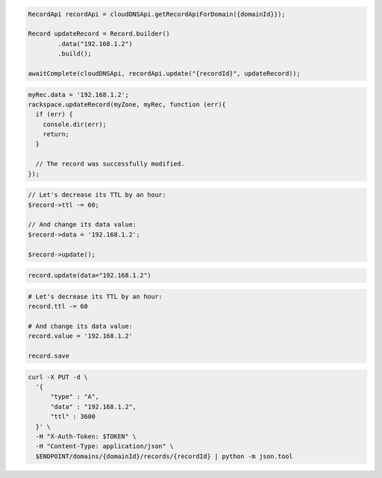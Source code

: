 .. code-block:: csharp

.. code-block:: java

  RecordApi recordApi = cloudDNSApi.getRecordApiForDomain({domainId}});

  Record updateRecord = Record.builder()
          .data("192.168.1.2")
          .build();

  awaitComplete(cloudDNSApi, recordApi.update("{recordId}", updateRecord));

.. code-block:: javascript

  myRec.data = '192.168.1.2';
  rackspace.updateRecord(myZone, myRec, function (err){
    if (err) {
      console.dir(err);
      return;
    }

    // The record was successfully modified.
  });

.. code-block:: php

  // Let's decrease its TTL by an hour:
  $record->ttl -= 60;

  // And change its data value:
  $record->data = '192.168.1.2';

  $record->update();

.. code-block:: python

  record.update(data="192.168.1.2")

.. code-block:: ruby

  # Let's decrease its TTL by an hour:
  record.ttl -= 60

  # And change its data value:
  record.value = '192.168.1.2'

  record.save

.. code-block:: sh

  curl -X PUT -d \
    '{
        "type" : "A",
        "data" : "192.168.1.2",
        "ttl" : 3600
    }' \
    -H "X-Auth-Token: $TOKEN" \
    -H "Content-Type: application/json" \
    $ENDPOINT/domains/{domainId}/records/{recordId} | python -m json.tool
